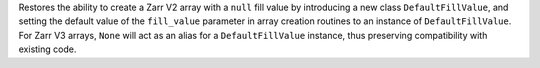 Restores the ability to create a Zarr V2 array with a ``null`` fill value by introducing a new
class ``DefaultFillValue``, and setting the default value of the ``fill_value`` parameter in array
creation routines to an instance of ``DefaultFillValue``. For Zarr V3 arrays, ``None`` will act as an
alias for a ``DefaultFillValue`` instance, thus preserving compatibility with existing code.